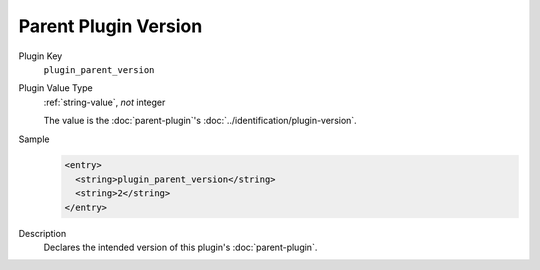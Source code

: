 =====================
Parent Plugin Version
=====================

Plugin Key
   ``plugin_parent_version``

Plugin Value Type
   :ref:`string-value`, *not* integer

   The value is the :doc:`parent-plugin`'s :doc:`../identification/plugin-version`.

Sample
   .. code-block:: xml

        <entry>
          <string>plugin_parent_version</string>
          <string>2</string>
        </entry>

Description
   Declares the intended version of this plugin's :doc:`parent-plugin`.
